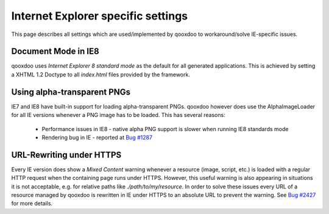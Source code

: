 .. _pages/internet_explorer_specific_settings#internet_explorer_specific_settings:

Internet Explorer specific settings
***********************************

This page describes all settings which are used/implemented by qooxdoo to workaround/solve IE-specific issues.

.. _pages/internet_explorer_specific_settings#document_mode_in_ie8:

Document Mode in IE8
====================

qooxdoo uses *Internet Explorer 8 standard mode* as the default for all generated applications. This is achieved by setting a XHTML 1.2 Doctype to all *index.html* files provided by the framework.

.. _pages/internet_explorer_specific_settings#using_alpha-transparent_pngs:

Using alpha-transparent PNGs
============================

IE7 and IE8 have built-in support for loading alpha-transparent PNGs. qooxdoo however does use the AlphaImageLoader for all IE versions whenever a PNG image has to be loaded. This has several reasons:

   * Performance issues in IE8 - native alpha PNG support is slower when running IE8 standards mode
   * Rendering bug in IE - reported at `Bug #1287 <http://bugzilla.qooxdoo.org/show_bug.cgi?id=1287>`_

.. _pages/internet_explorer_specific_settings#url-rewriting_under_https:

URL-Rewriting under HTTPS
=========================

Every IE version does show a *Mixed Content* warning whenever a resource (image, script, etc.) is loaded with a regular HTTP request when the containing page runs under HTTPS. However, this useful warning is also appearing in situations it is not acceptable, e.g. for relative paths like *./path/to/my/resource*.
In order to solve these issues every URL of a resource managed by qooxdoo is rewritten in IE under HTTPS to an absolute URL to prevent the warning. See `Bug #2427 <http://bugzilla.qooxdoo.org/show_bug.cgi?id=2427>`_ for more details.


